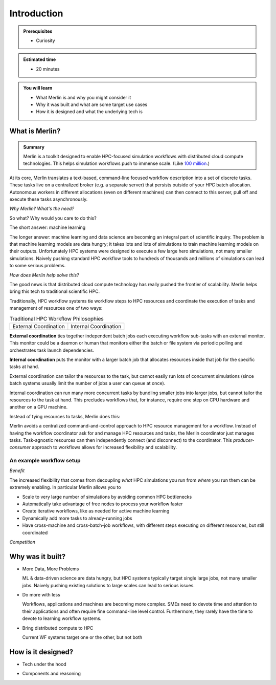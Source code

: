 Introduction
============
.. admonition:: Prerequisites

      * Curiosity

.. admonition:: Estimated time

      * 20 minutes

.. admonition:: You will learn

      * What Merlin is and why you might consider it
      * Why it was built and what are some target use cases
      * How it is designed and what the underlying tech is

What is Merlin?
+++++++++++++++

.. admonition:: Summary

    Merlin is a toolkit designed to enable HPC-focused simulation workflows
    with distributed cloud compute technologies. This helps simulation workflows
    push to immense scale. (Like `100 million`__.)

__ https://arxiv.org/abs/1912.02892

At its core, Merlin translates a text-based, command-line focused workflow
description into a set of discrete tasks. These tasks live on a centralized
broker (e.g. a separate server) that persists outside of your HPC
batch allocation. Autonomous workers in different allocations (even
on different machines) can then connect
to this server, pull off and execute these tasks asynchronously.

*Why Merlin? What's the need?*

So what? Why would you care to do this?

The short answer: machine learning

The longer answer: machine learning and data science are becoming
an integral part of scientific inquiry. The problem is that machine learning
models are data hungry; it takes lots and lots of simulations to train machine
learning models on their outputs. Unfortunately HPC systems were designed to execute
a few large hero simulations, not many smaller simulations. Naively pushing
standard HPC workflow tools to hundreds of thousands and millions of simulations
can lead to some serious problems.

*How does Merlin help solve this?*

The good news is that distributed cloud compute technology has really pushed the
frontier of scalability. Merlin helps bring this tech to traditional scientific HPC.

Traditionally, HPC workflow systems tie workflow steps to HPC resources and
coordinate the execution of tasks and management of resources one of two ways:

.. |ext-img| image:: ../../images/external_coordination.png


.. |int-img| image:: ../../images/internal_coordination.png


   
.. table:: Traditional HPC Workflow Philosophies

   +--------------+--------------+
   | External     + Internal     |
   | Coordination + Coordination |
   | |ext-img|    + |int-img|    | 
   +--------------+--------------+


**External coordination** ties together independent batch jobs each executing workflow
sub-tasks with an external monitor. This monitor could be a daemon
or human that monitors either the batch or file system via periodic polling and orchestrates task launch dependencies.


**Internal coordination** puts the monitor with a larger batch job that allocates
resources inside that job for the specific tasks at hand.

   
External coordination can tailor the resources to the task, but cannot easily
run lots of concurrent simulations (since batch systems usually limit the number
of jobs a user can queue at once).


Internal coordination can run many more
concurrent tasks by bundling smaller jobs into larger jobs, but cannot tailor the
resources to the task at hand. This precludes workflows that, for instance, require
one step on CPU hardware and another on a GPU machine.

Instead of tying resources to tasks, Merlin does this:

.. image:: ../../images/central_coordination.png
   :width: 75 %
   :align: center

Merlin avoids a centralized command-and-control approach to HPC resource
management for a workflow. Instead of having the workflow coordinator
ask for and manage HPC resources and tasks, the Merlin coordinator just manages
tasks. Task-agnostic resources can then independently connect (and
disconnect) to the coordinator. This *producer-consumer* approach to workflows
allows for increased flexibility and scalability.



An example workflow setup
-------------------------

.. image:: ../../images/merlin_arch.png

*Benefit*

The increased flexibility that comes from
decoupling *what* HPC simulations you run from *where* you run them
can be extremely enabling. In particular Merlin allows you to

* Scale to very large number of simulations by avoiding common HPC bottlenecks
* Automatically take advantage of free nodes to process your workflow faster
* Create iterative workflows, like as needed for active machine learning
* Dynamically add more tasks to already-running jobs
* Have cross-machine and cross-batch-job workflows, with different steps
  executing on different resources, but still coordinated


*Competition*



Why was it built?
+++++++++++++++++

* More Data, More Problems

  ML & data-driven science are data hungry, but HPC systems typically
  target single large jobs, not many smaller jobs. Naively pushing existing
  solutions to large scales can lead to serious issues.

* Do more with less

  Workflows, applications and machines are becoming more complex.
  SMEs need to devote time and attention to their applications
  and often require fine command-line level control. Furthermore,
  they rarely have the time to devote to learning workflow systems.

* Bring distributed compute to HPC

  Current WF systems target one or the other, but not both

How is it designed?
+++++++++++++++++++

* Tech under the hood

.. image:: ../../images/merlin_run.png
   :width: 75 %
   :align: center


* Components and reasoning




